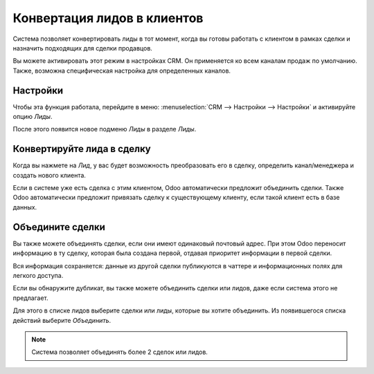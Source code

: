 ============================
Конвертация лидов в клиентов
============================

Система позволяет конвертировать лиды в тот момент, когда вы готовы работать с клиентом
в рамках сделки и назначить подходящих для сделки продавцов.

Вы можете активировать этот режим в настройках CRM. Он применяется ко всем каналам продаж
по умолчанию. Также, возможна специфическая настройка для определенных каналов.

Настройки
=========

Чтобы эта функция работала, перейдите в меню: :menuselection:`CRM --> Настройки --> Настройки`
и активируйте опцию *Лиды*.

.. image:: media/convert01.png
    :align: center

После этого появится новое подменю *Лиды* в разделе *Лиды*.


.. image:: media/convert02.png
    :align: center

Конвертируйте лида в сделку
===========================

Когда вы нажмете на *Лид*, у вас будет возможность преобразовать его в
сделку, определить канал/менеджера и создать нового клиента.

.. image:: media/convert03.png
    :align: center

Если в системе уже есть сделка с этим клиентом, Odoo
автоматически предложит объединить сделки. Также Odoo автоматически предложит привязать
сделку к существующему клиенту, если такой клиент есть в базе данных.

Объедините сделки
=================

Вы также можете объединять сделки, если они имеют
одинаковый почтовый адрес. При этом Odoo переносит
информацию в ту сделку, которая была создана первой, отдавая
приоритет информации в первой сделки.

Вся информация сохраняется: данные из другой сделки публикуются в
чаттере и информационных полях для легкого доступа.

.. image:: media/convert_04.png
    :align: center

Если вы обнаружите дубликат, вы также можете объединить сделки
или лидов, даже если система этого не предлагает.

Для этого в списке лидов выберите сделки или лиды, которые вы
хотите объединить. Из появившегося списка действий выберите *Объединить*.

.. image:: media/convert_05.png
    :align: center

.. note::
   Система позволяет объединять более 2 сделок или лидов.